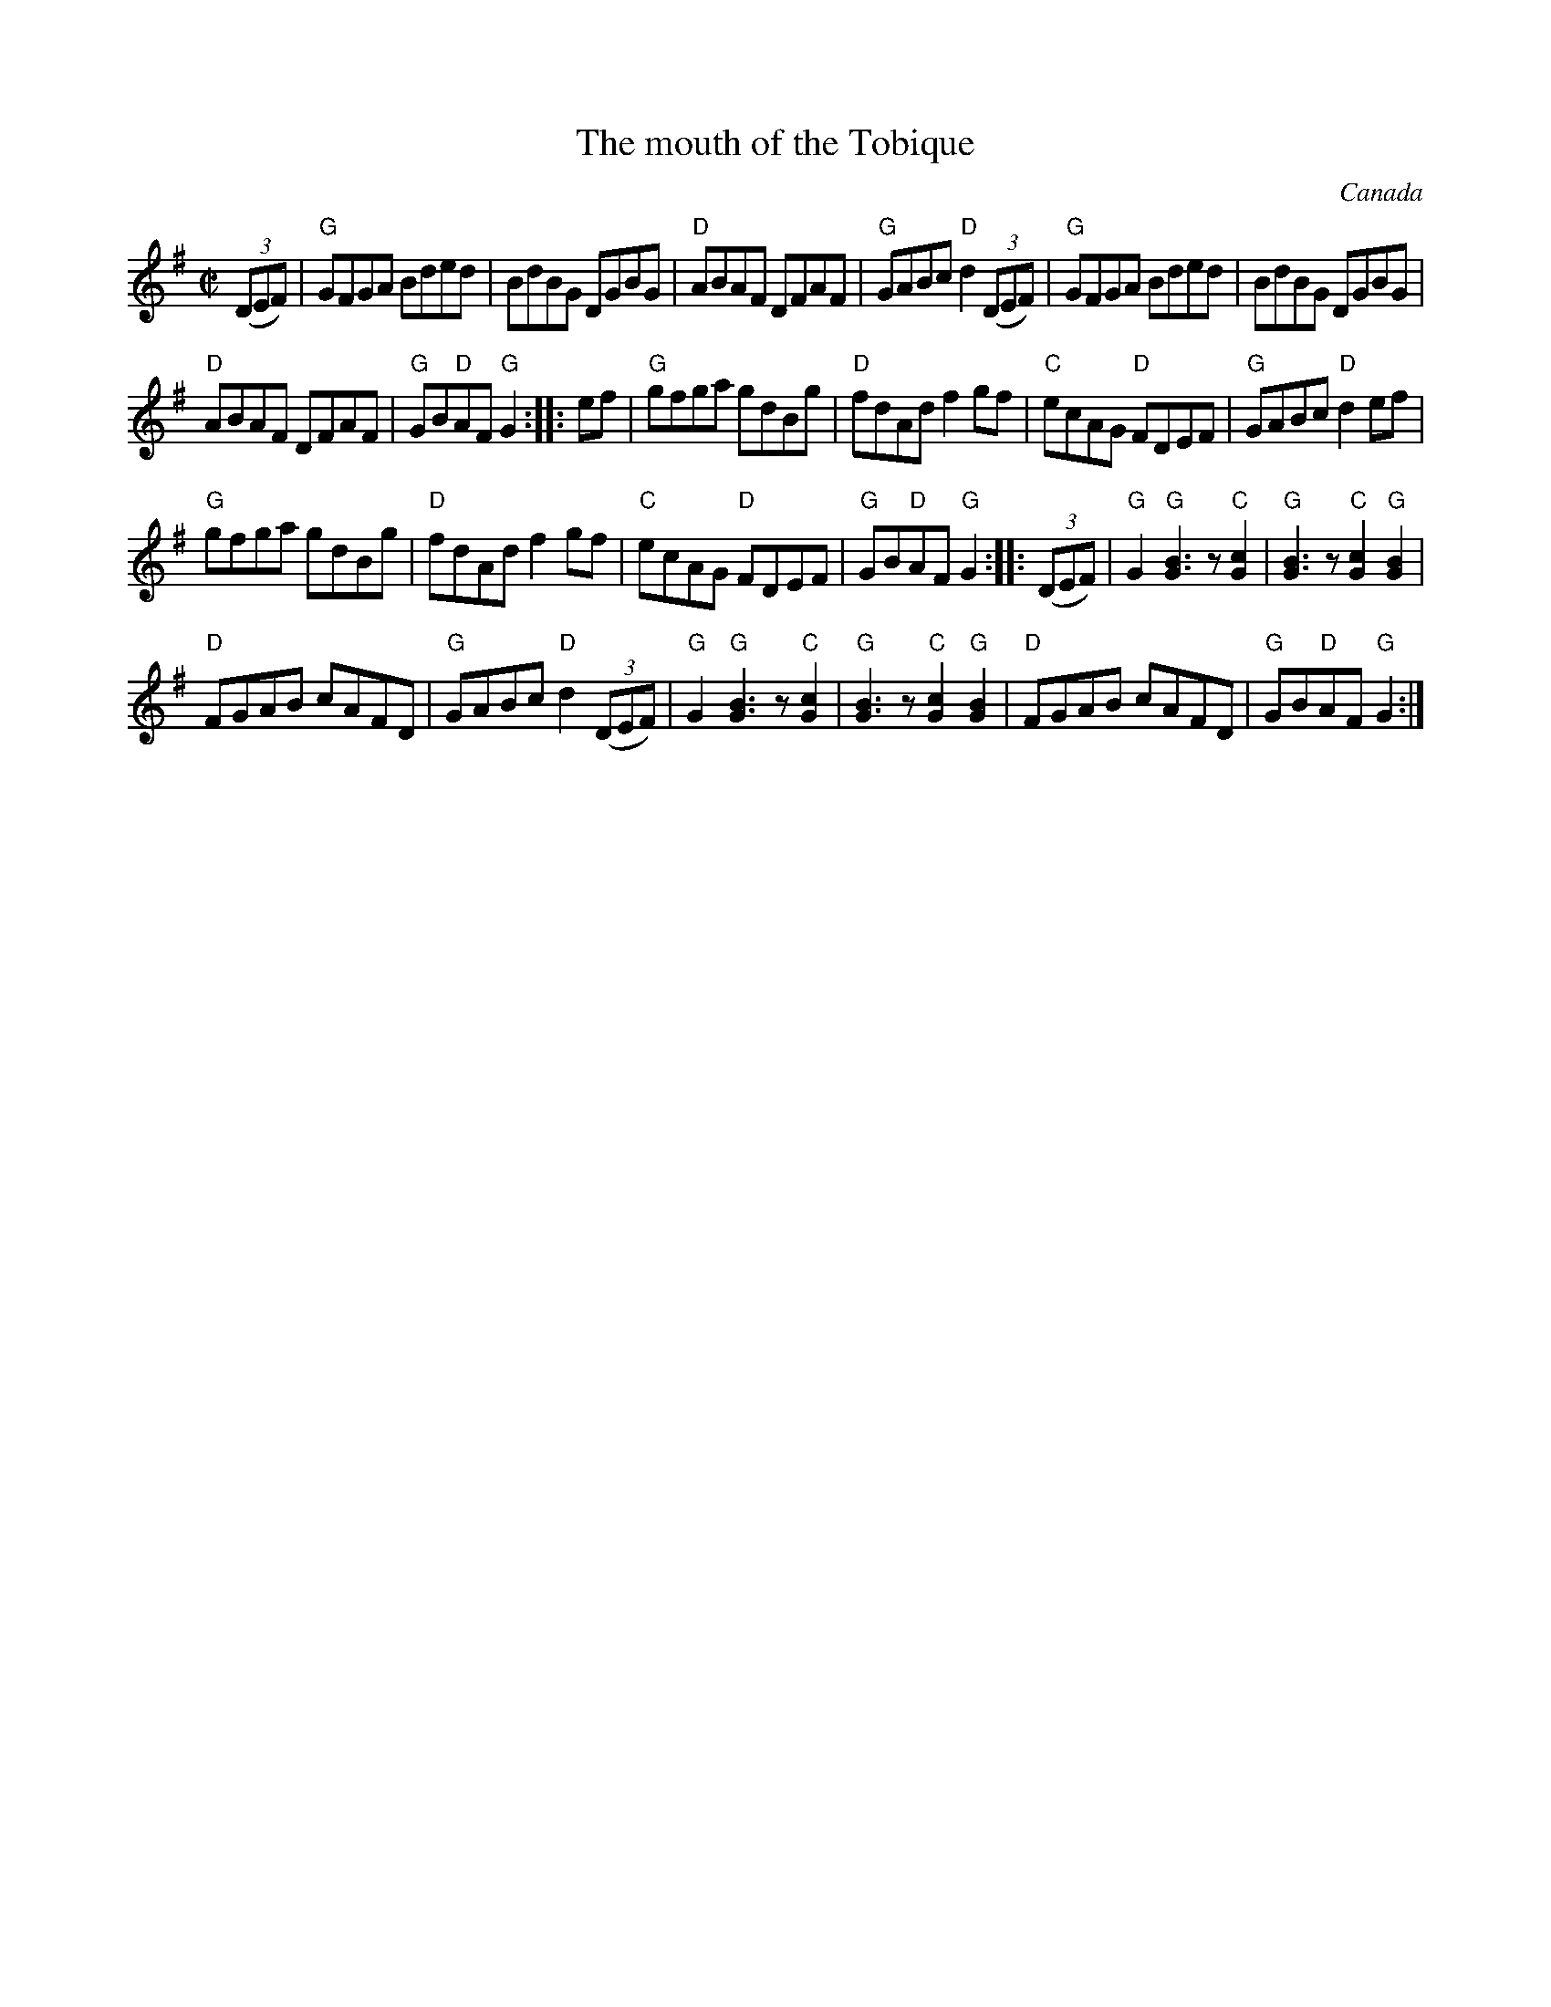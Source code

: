 X:203
T:The mouth of the Tobique
R:Reel
O:Canada
B:The Portland Collection
S:Pubscouts...
S:My arrangement from various sources
Z:Transcription, arrangement, chords:Mike Long
M:C|
L:1/8
K:G
(3(DEF)|\
"G"GFGA Bded|BdBG DGBG|"D"ABAF DFAF|"G"GABc "D"d2 (3(DEF)|\
"G"GFGA Bded|BdBG DGBG|
"D"ABAF DFAF|"G"GB"D"AF "G"G2:|\
|:ef|\
"G"gfga gdBg|"D"fdAd f2gf|"C"ecAG "D"FDEF|"G"GABc "D"d2ef|
"G"gfga gdBg|"D"fdAd f2gf|"C"ecAG "D"FDEF|"G"GB"D"AF "G"G2:|\
|:(3(DEF)|\
"G"G2 "G"[B3G3] z"C"[c2G2] |"G"[B3G3] z "C"[c2G2] "G"[B2G2]|
"D"FGAB cAFD|"G"GABc "D"d2 (3(DEF)|\
"G"G2 "G"[B3G3] z"C"[c2G2] |"G"[B3G3] z "C"[c2G2] "G"[B2G2]|\
"D"FGAB cAFD|"G"GB"D"AF "G"G2:|
